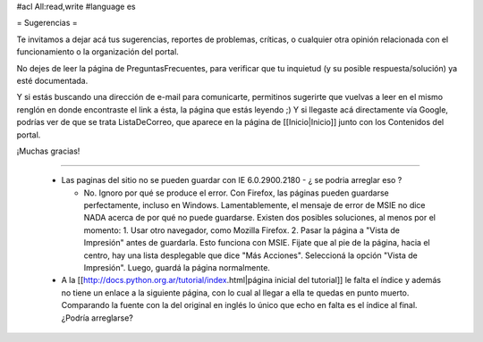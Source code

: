 #acl All:read,write
#language es

= Sugerencias =

Te invitamos a dejar acá tus sugerencias, reportes de problemas, críticas, o cualquier otra opinión relacionada con
el funcionamiento o la organización del portal.

No dejes de leer la página de PreguntasFrecuentes, para verificar que tu inquietud (y su posible respuesta/solución) ya esté documentada.

Y si estás buscando una dirección de e-mail para comunicarte, permitinos sugerirte que vuelvas a leer en el mismo renglón en donde encontraste el link a ésta, la página que estás leyendo ;) Y si llegaste acá directamente vía Google, podrías ver de que se trata ListaDeCorreo, que aparece en la página de [[Inicio|Inicio]] junto con los Contenidos del portal.

¡Muchas gracias!

----

 * Las paginas del sitio no se pueden guardar con IE 6.0.2900.2180 - ¿ se podria arreglar eso ?

   * No. Ignoro por qué se produce el error. Con Firefox, las páginas pueden guardarse perfectamente, incluso en Windows. Lamentablemente, el mensaje de error de MSIE no dice NADA acerca de por qué no puede guardarse. Existen dos posibles soluciones, al menos por el momento:
     1. Usar otro navegador, como Mozilla Firefox.
     2. Pasar la página a "Vista de Impresión" antes de guardarla. Esto funciona con MSIE. Fijate que al pie de la página, hacia el centro, hay una lista desplegable que dice "Más Acciones". Seleccioná la opción "Vista de Impresión". Luego, guardá la página normalmente.

 * A la [[http://docs.python.org.ar/tutorial/index.html|página inicial del tutorial]] le falta el índice y además no tiene un enlace a la siguiente página, con lo cual al llegar a ella te quedas en punto muerto. Comparando la fuente con la del original en inglés lo único que echo en falta es el índice al final. ¿Podría arreglarse?

